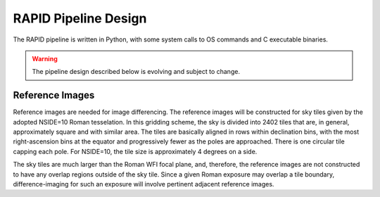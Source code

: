 RAPID Pipeline Design
####################################################

The RAPID pipeline is written in Python, with some system calls to OS commands and C executable binaries.

.. warning::
    The pipeline design described below is evolving and subject to change.

Reference Images
*************************************

Reference images are needed for image differencing.
The reference images will be constructed for sky tiles given by the adopted NSIDE=10 Roman tesselation.
In this gridding scheme, the sky is divided into 2402 tiles that are, in general,
approximately square and with similar area.
The tiles are basically aligned in rows within declination bins, with the most right-ascension
bins at the equator and progressively fewer as
the poles are approached.  There is one circular tile capping each pole.
For NSIDE=10, the tile size is approximately 4 degrees on a side.

The sky tiles are much larger than the Roman WFI focal plane, and, therefore, the reference images are
not constructed to have any overlap regions outside of the sky tile.  Since a given Roman exposure may overlap
a tile boundary, difference-imaging for such an exposure will involve pertinent adjacent reference images.
